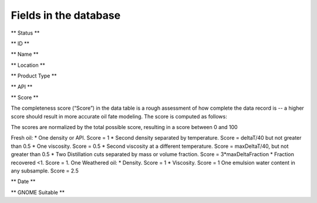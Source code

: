 ######################
Fields in the database
######################

** Status **


** ID **

** Name **

** Location **

** Product Type **

** API **

** Score **

The completeness score (“Score”) in the data table is a rough assessment of how complete the data record is -- a higher score should result in more accurate oil fate modeling. The score is computed as follows:

The scores are normalized by the total possible score, resulting in a score between 0 and 100

Fresh oil: 
* One density or API. Score = 1
* Second density separated by temperature. Score = deltaT/40 but not greater than 0.5
* One viscosity. Score = 0.5
* Second viscosity at a different temperature. Score = maxDeltaT/40, but not greater than 0.5 
* Two Distillation cuts separated by mass or volume fraction.  Score = 3*maxDeltaFraction
* Fraction recovered <1. Score = 1.
One Weathered oil:
* Density. Score = 1
* Viscosity. Score = 1
One emulsion water content in any subsample. Score = 2.5

** Date **

** GNOME Suitable **

